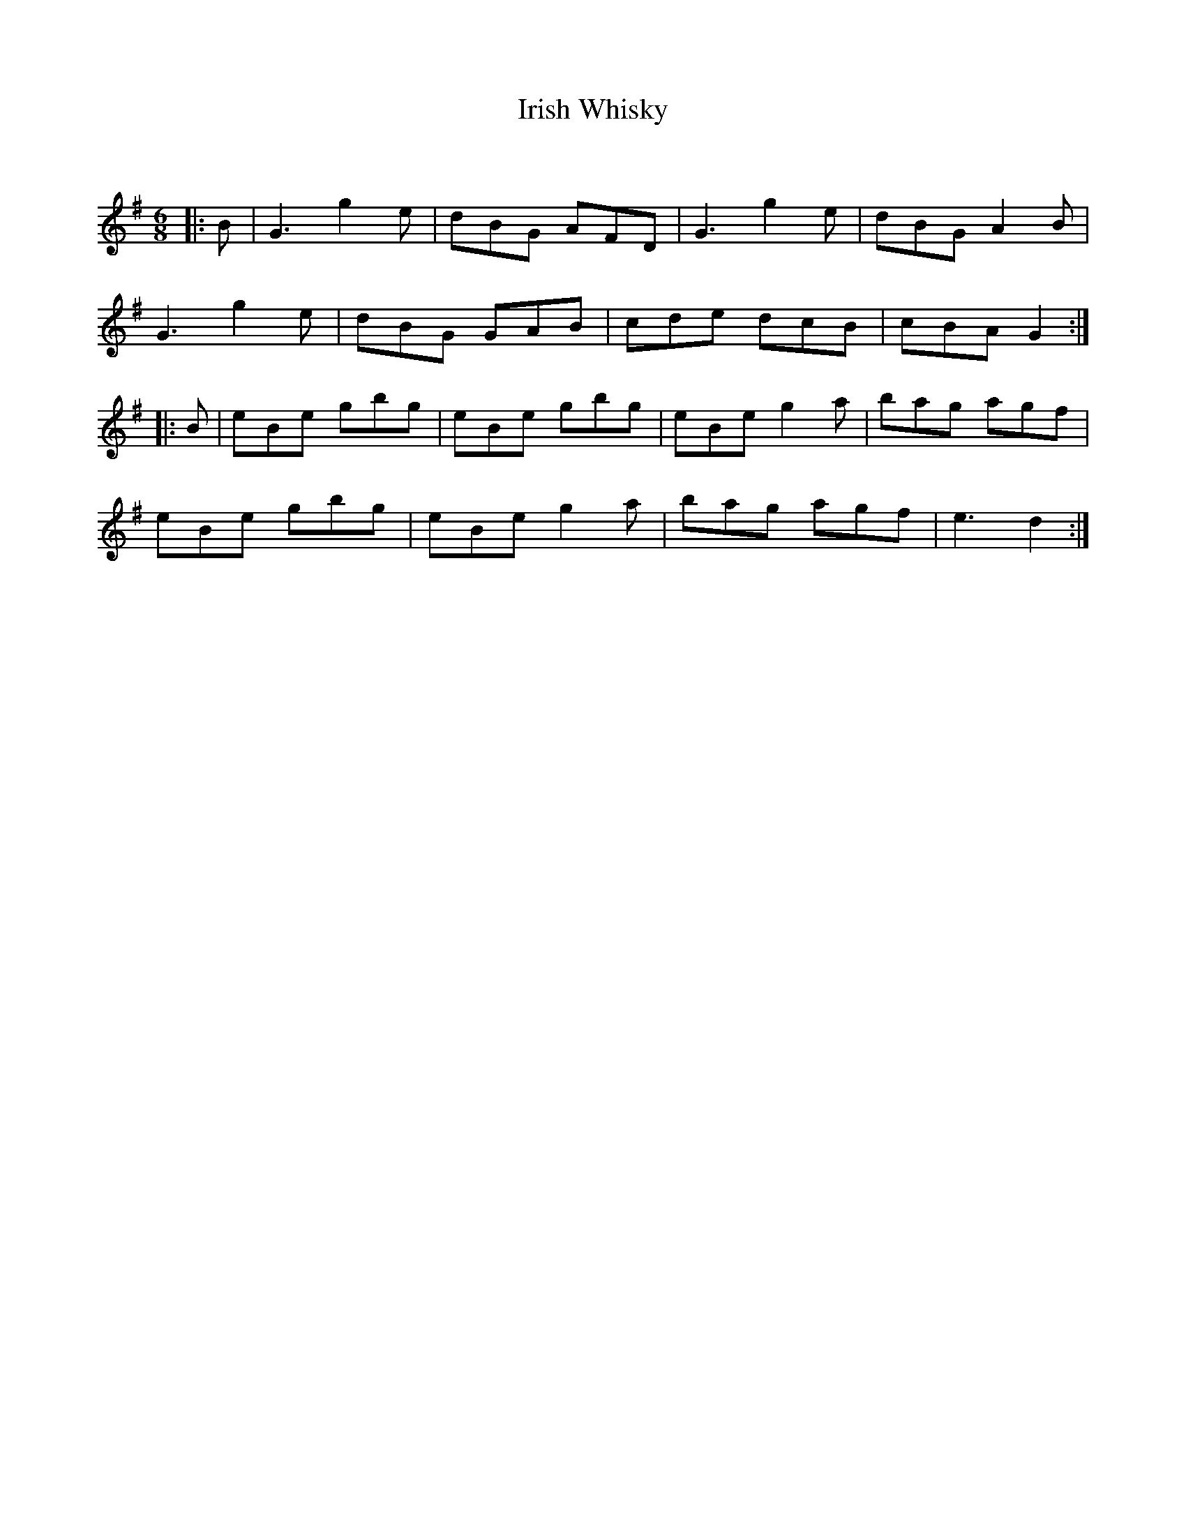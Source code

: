 X:1
T: Irish Whisky
C:
R:Jig
Q:128
K:G
M:6/8
L:1/16
|:B2|G6g4e2|d2B2G2 A2F2D2|G6g4e2|d2B2G2 A4B2|
G6g4e2|d2B2G2 G2A2B2|c2d2e2 d2c2B2|c2B2A2 G4:|
|:B2|e2B2e2 g2b2g2|e2B2e2 g2b2g2|e2B2e2 g4a2|b2a2g2 a2g2f2|
e2B2e2 g2b2g2|e2B2e2 g4a2|b2a2g2 a2g2f2|e6d4:|
